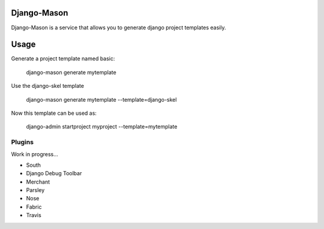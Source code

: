 -------------
Django-Mason
-------------

Django-Mason is a service that allows you to generate django project templates easily.

-----
Usage
-----

Generate a project template named basic:

    django-mason generate mytemplate

Use the django-skel template

    django-mason generate mytemplate --template=django-skel


Now this template can be used as:

    django-admin startproject myproject --template=mytemplate


Plugins
-------

Work in progress...

* South
* Django Debug Toolbar
* Merchant
* Parsley
* Nose
* Fabric
* Travis
